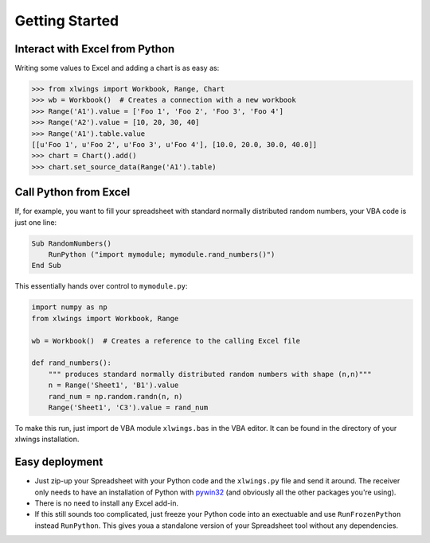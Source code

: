 Getting Started
===============

Interact with Excel from Python
-------------------------------

Writing some values to Excel and adding a chart is as easy as:

.. code-block:: python

    >>> from xlwings import Workbook, Range, Chart
    >>> wb = Workbook()  # Creates a connection with a new workbook
    >>> Range('A1').value = ['Foo 1', 'Foo 2', 'Foo 3', 'Foo 4']
    >>> Range('A2').value = [10, 20, 30, 40]
    >>> Range('A1').table.value
    [[u'Foo 1', u'Foo 2', u'Foo 3', u'Foo 4'], [10.0, 20.0, 30.0, 40.0]]
    >>> chart = Chart().add()
    >>> chart.set_source_data(Range('A1').table)


Call Python from Excel
----------------------

If, for example, you want to fill your spreadsheet with standard normally distributed random numbers, your VBA code is just one
line:

.. code-block:: vb.net

    Sub RandomNumbers()
        RunPython ("import mymodule; mymodule.rand_numbers()")
    End Sub

This essentially hands over control to ``mymodule.py``:

.. code-block:: python

    import numpy as np
    from xlwings import Workbook, Range

    wb = Workbook()  # Creates a reference to the calling Excel file

    def rand_numbers():
        """ produces standard normally distributed random numbers with shape (n,n)"""
        n = Range('Sheet1', 'B1').value
        rand_num = np.random.randn(n, n)
        Range('Sheet1', 'C3').value = rand_num


To make this run, just import de VBA module ``xlwings.bas`` in the VBA editor. It can be found in the directory of
your xlwings installation.

Easy deployment
---------------

* Just zip-up your Spreadsheet with your Python code and the ``xlwings.py`` file and send it around. The receiver only
  needs to have an installation of Python with `pywin32 <http://sourceforge.net/projects/pywin32/>`_ (and obviously
  all the other packages you're using).
* There is no need to install any Excel add-in.
* If this still sounds too complicated, just freeze your Python code into an exectuable and use
  ``RunFrozenPython`` instead ``RunPython``. This gives youa a standalone version of your Spreadsheet tool without any
  dependencies.
